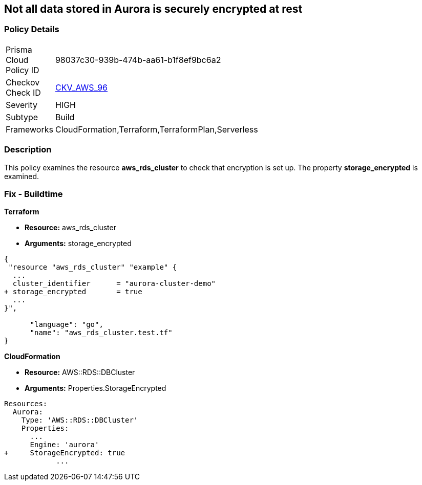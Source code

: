 == Not all data stored in Aurora is securely encrypted at rest


=== Policy Details 

[width=45%]
[cols="1,1"]
|=== 
|Prisma Cloud Policy ID 
| 98037c30-939b-474b-aa61-b1f8ef9bc6a2

|Checkov Check ID 
| https://github.com/bridgecrewio/checkov/tree/master/checkov/terraform/checks/resource/aws/AuroraEncryption.py[CKV_AWS_96]

|Severity
|HIGH

|Subtype
|Build

|Frameworks
|CloudFormation,Terraform,TerraformPlan,Serverless

|=== 



=== Description 


This policy examines the resource *aws_rds_cluster* to check that encryption is set up.
The property  *storage_encrypted* is examined.

////
=== Fix - Runtime


AWS Console


TBA


CLI Command

////

=== Fix - Buildtime


*Terraform* 


* *Resource:* aws_rds_cluster
* *Arguments:* storage_encrypted


[source,go]
----
{
 "resource "aws_rds_cluster" "example" {
  ...
  cluster_identifier      = "aurora-cluster-demo"
+ storage_encrypted       = true
  ...
}",

      "language": "go",
      "name": "aws_rds_cluster.test.tf"
}
----


*CloudFormation* 


* *Resource:* AWS::RDS::DBCluster
* *Arguments:* Properties.StorageEncrypted


[source,yaml]
----
Resources:
  Aurora:
    Type: 'AWS::RDS::DBCluster'
    Properties:
      ...
      Engine: 'aurora'
+     StorageEncrypted: true
            ...
----
----
